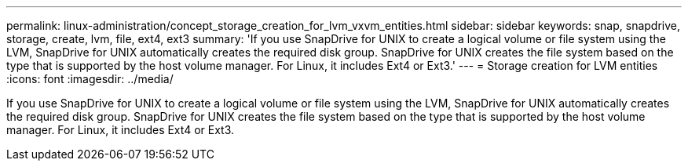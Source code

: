 ---
permalink: linux-administration/concept_storage_creation_for_lvm_vxvm_entities.html
sidebar: sidebar
keywords: snap, snapdrive, storage, create, lvm, file, ext4, ext3
summary: 'If you use SnapDrive for UNIX to create a logical volume or file system using the LVM, SnapDrive for UNIX automatically creates the required disk group. SnapDrive for UNIX creates the file system based on the type that is supported by the host volume manager. For Linux, it includes Ext4 or Ext3.'
---
= Storage creation for LVM entities
:icons: font
:imagesdir: ../media/

[.lead]
If you use SnapDrive for UNIX to create a logical volume or file system using the LVM, SnapDrive for UNIX automatically creates the required disk group. SnapDrive for UNIX creates the file system based on the type that is supported by the host volume manager. For Linux, it includes Ext4 or Ext3.

